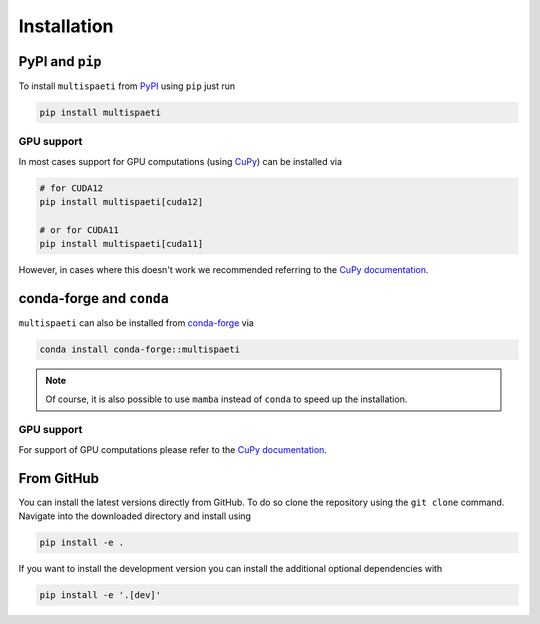 Installation
============


PyPI and ``pip``
----------------

To install ``multispaeti`` from `PyPI <https://pypi.org/>`_ using ``pip`` just run

.. code-block:: bash

    pip install multispaeti

GPU support
___________

In most cases support for GPU computations (using `CuPy <https://cupy.dev/>`_) can be
installed via

.. code-block:: bash

    # for CUDA12
    pip install multispaeti[cuda12]

    # or for CUDA11
    pip install multispaeti[cuda11]

However, in cases where this doesn't work we recommended referring to the
`CuPy documentation <https://docs.cupy.dev/en/stable/install.html>`_.


conda-forge and ``conda``
-------------------------

``multispaeti`` can also be installed from `conda-forge <https://conda-forge.org/>`_ via

.. code-block:: bash

    conda install conda-forge::multispaeti

.. note::

    Of course, it is also possible to use ``mamba`` instead of ``conda``
    to speed up the installation.

GPU support
___________

For support of GPU computations please refer to the
`CuPy documentation <https://docs.cupy.dev/en/stable/install.html>`_.


From GitHub
-----------

You can install the latest versions directly from GitHub. To do so
clone the repository using the ``git clone`` command. Navigate into the downloaded
directory and install using

.. code-block:: bash

    pip install -e .

If you want to install the development version you can install the additional optional
dependencies with

.. code-block:: bash

    pip install -e '.[dev]'
